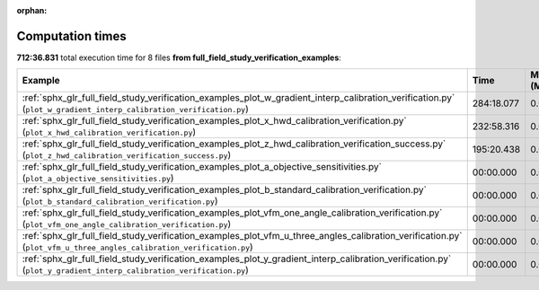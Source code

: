 
:orphan:

.. _sphx_glr_full_field_study_verification_examples_sg_execution_times:


Computation times
=================
**712:36.831** total execution time for 8 files **from full_field_study_verification_examples**:

.. container::

  .. raw:: html

    <style scoped>
    <link href="https://cdnjs.cloudflare.com/ajax/libs/twitter-bootstrap/5.3.0/css/bootstrap.min.css" rel="stylesheet" />
    <link href="https://cdn.datatables.net/1.13.6/css/dataTables.bootstrap5.min.css" rel="stylesheet" />
    </style>
    <script src="https://code.jquery.com/jquery-3.7.0.js"></script>
    <script src="https://cdn.datatables.net/1.13.6/js/jquery.dataTables.min.js"></script>
    <script src="https://cdn.datatables.net/1.13.6/js/dataTables.bootstrap5.min.js"></script>
    <script type="text/javascript" class="init">
    $(document).ready( function () {
        $('table.sg-datatable').DataTable({order: [[1, 'desc']]});
    } );
    </script>

  .. list-table::
   :header-rows: 1
   :class: table table-striped sg-datatable

   * - Example
     - Time
     - Mem (MB)
   * - :ref:`sphx_glr_full_field_study_verification_examples_plot_w_gradient_interp_calibration_verification.py` (``plot_w_gradient_interp_calibration_verification.py``)
     - 284:18.077
     - 0.0
   * - :ref:`sphx_glr_full_field_study_verification_examples_plot_x_hwd_calibration_verification.py` (``plot_x_hwd_calibration_verification.py``)
     - 232:58.316
     - 0.0
   * - :ref:`sphx_glr_full_field_study_verification_examples_plot_z_hwd_calibration_verification_success.py` (``plot_z_hwd_calibration_verification_success.py``)
     - 195:20.438
     - 0.0
   * - :ref:`sphx_glr_full_field_study_verification_examples_plot_a_objective_sensitivities.py` (``plot_a_objective_sensitivities.py``)
     - 00:00.000
     - 0.0
   * - :ref:`sphx_glr_full_field_study_verification_examples_plot_b_standard_calibration_verification.py` (``plot_b_standard_calibration_verification.py``)
     - 00:00.000
     - 0.0
   * - :ref:`sphx_glr_full_field_study_verification_examples_plot_vfm_one_angle_calibration_verification.py` (``plot_vfm_one_angle_calibration_verification.py``)
     - 00:00.000
     - 0.0
   * - :ref:`sphx_glr_full_field_study_verification_examples_plot_vfm_u_three_angles_calibration_verification.py` (``plot_vfm_u_three_angles_calibration_verification.py``)
     - 00:00.000
     - 0.0
   * - :ref:`sphx_glr_full_field_study_verification_examples_plot_y_gradient_interp_calibration_verification.py` (``plot_y_gradient_interp_calibration_verification.py``)
     - 00:00.000
     - 0.0

